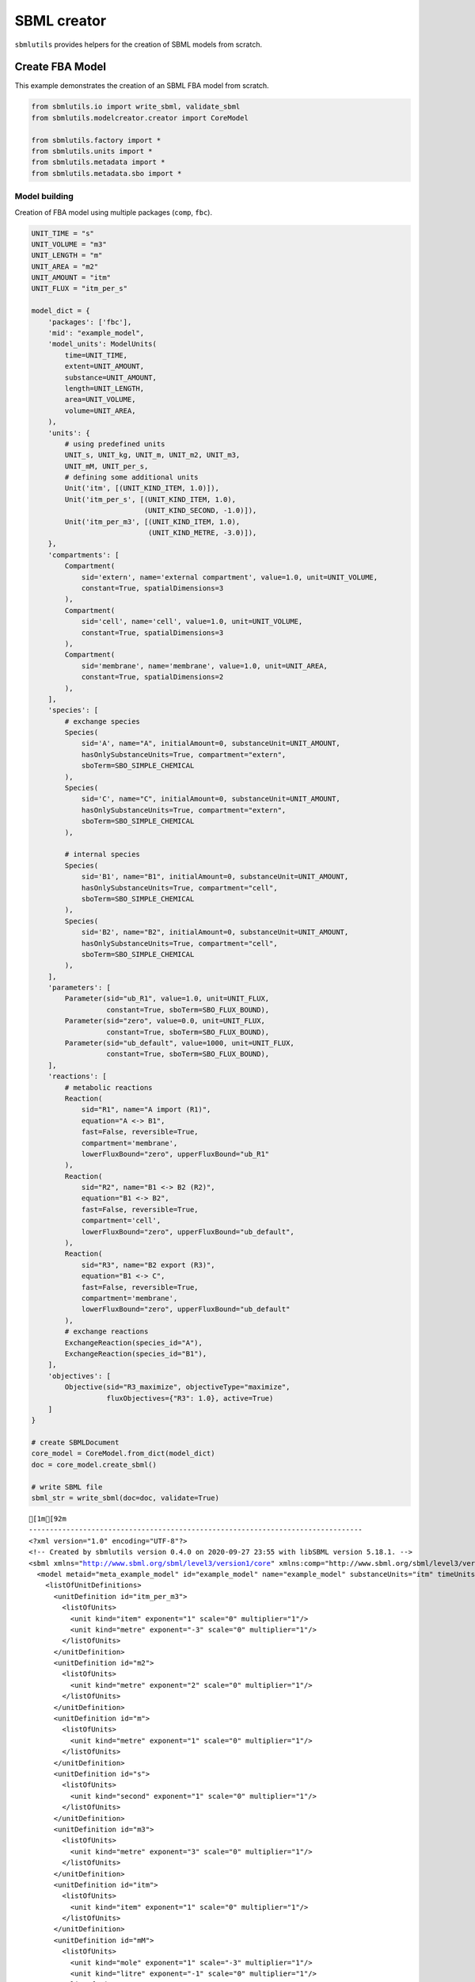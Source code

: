 SBML creator
============

``sbmlutils`` provides helpers for the creation of SBML models from
scratch.

Create FBA Model
----------------

This example demonstrates the creation of an SBML FBA model from
scratch.

.. code:: ipython3

    from sbmlutils.io import write_sbml, validate_sbml
    from sbmlutils.modelcreator.creator import CoreModel
    
    from sbmlutils.factory import *
    from sbmlutils.units import *
    from sbmlutils.metadata import *
    from sbmlutils.metadata.sbo import *

Model building
~~~~~~~~~~~~~~

Creation of FBA model using multiple packages (``comp``, ``fbc``).

.. code:: ipython3

    UNIT_TIME = "s"
    UNIT_VOLUME = "m3"
    UNIT_LENGTH = "m"
    UNIT_AREA = "m2"
    UNIT_AMOUNT = "itm"
    UNIT_FLUX = "itm_per_s"
    
    model_dict = {
        'packages': ['fbc'],
        'mid': "example_model",
        'model_units': ModelUnits(
            time=UNIT_TIME,
            extent=UNIT_AMOUNT,
            substance=UNIT_AMOUNT,
            length=UNIT_LENGTH,
            area=UNIT_VOLUME,
            volume=UNIT_AREA,
        ),
        'units': {
            # using predefined units
            UNIT_s, UNIT_kg, UNIT_m, UNIT_m2, UNIT_m3,
            UNIT_mM, UNIT_per_s,
            # defining some additional units
            Unit('itm', [(UNIT_KIND_ITEM, 1.0)]),
            Unit('itm_per_s', [(UNIT_KIND_ITEM, 1.0),
                               (UNIT_KIND_SECOND, -1.0)]),
            Unit('itm_per_m3', [(UNIT_KIND_ITEM, 1.0),
                                (UNIT_KIND_METRE, -3.0)]),
        },
        'compartments': [
            Compartment(
                sid='extern', name='external compartment', value=1.0, unit=UNIT_VOLUME, 
                constant=True, spatialDimensions=3
            ),
            Compartment(
                sid='cell', name='cell', value=1.0, unit=UNIT_VOLUME, 
                constant=True, spatialDimensions=3
            ),
            Compartment(
                sid='membrane', name='membrane', value=1.0, unit=UNIT_AREA, 
                constant=True, spatialDimensions=2
            ),
        ],
        'species': [
            # exchange species
            Species(
                sid='A', name="A", initialAmount=0, substanceUnit=UNIT_AMOUNT, 
                hasOnlySubstanceUnits=True, compartment="extern", 
                sboTerm=SBO_SIMPLE_CHEMICAL
            ),
            Species(
                sid='C', name="C", initialAmount=0, substanceUnit=UNIT_AMOUNT, 
                hasOnlySubstanceUnits=True, compartment="extern", 
                sboTerm=SBO_SIMPLE_CHEMICAL
            ),
    
            # internal species
            Species(
                sid='B1', name="B1", initialAmount=0, substanceUnit=UNIT_AMOUNT, 
                hasOnlySubstanceUnits=True, compartment="cell", 
                sboTerm=SBO_SIMPLE_CHEMICAL
            ),
            Species(
                sid='B2', name="B2", initialAmount=0, substanceUnit=UNIT_AMOUNT, 
                hasOnlySubstanceUnits=True, compartment="cell", 
                sboTerm=SBO_SIMPLE_CHEMICAL
            ),
        ],
        'parameters': [
            Parameter(sid="ub_R1", value=1.0, unit=UNIT_FLUX, 
                      constant=True, sboTerm=SBO_FLUX_BOUND),
            Parameter(sid="zero", value=0.0, unit=UNIT_FLUX, 
                      constant=True, sboTerm=SBO_FLUX_BOUND),
            Parameter(sid="ub_default", value=1000, unit=UNIT_FLUX, 
                      constant=True, sboTerm=SBO_FLUX_BOUND),
        ],
        'reactions': [
            # metabolic reactions
            Reaction(
                sid="R1", name="A import (R1)",
                equation="A <-> B1",
                fast=False, reversible=True,
                compartment='membrane',
                lowerFluxBound="zero", upperFluxBound="ub_R1"
            ),
            Reaction(
                sid="R2", name="B1 <-> B2 (R2)",
                equation="B1 <-> B2",
                fast=False, reversible=True,
                compartment='cell',
                lowerFluxBound="zero", upperFluxBound="ub_default",
            ),
            Reaction(
                sid="R3", name="B2 export (R3)",
                equation="B1 <-> C",
                fast=False, reversible=True,
                compartment='membrane',
                lowerFluxBound="zero", upperFluxBound="ub_default"
            ),
            # exchange reactions
            ExchangeReaction(species_id="A"),
            ExchangeReaction(species_id="B1"),
        ],
        'objectives': [
            Objective(sid="R3_maximize", objectiveType="maximize",
                      fluxObjectives={"R3": 1.0}, active=True)
        ]
    }
    
    # create SBMLDocument
    core_model = CoreModel.from_dict(model_dict)
    doc = core_model.create_sbml()
    
    # write SBML file
    sbml_str = write_sbml(doc=doc, validate=True)


.. parsed-literal::

    [1m[92m
    --------------------------------------------------------------------------------
    <?xml version="1.0" encoding="UTF-8"?>
    <!-- Created by sbmlutils version 0.4.0 on 2020-09-27 23:55 with libSBML version 5.18.1. -->
    <sbml xmlns="http://www.sbml.org/sbml/level3/version1/core" xmlns:comp="http://www.sbml.org/sbml/level3/version1/comp/version1" xmlns:fbc="http://www.sbml.org/sbml/level3/version1/fbc/version2" level="3" version="1" comp:required="true" fbc:required="false">
      <model metaid="meta_example_model" id="example_model" name="example_model" substanceUnits="itm" timeUnits="s" volumeUnits="m2" areaUnits="m3" lengthUnits="m" extentUnits="itm" fbc:strict="false">
        <listOfUnitDefinitions>
          <unitDefinition id="itm_per_m3">
            <listOfUnits>
              <unit kind="item" exponent="1" scale="0" multiplier="1"/>
              <unit kind="metre" exponent="-3" scale="0" multiplier="1"/>
            </listOfUnits>
          </unitDefinition>
          <unitDefinition id="m2">
            <listOfUnits>
              <unit kind="metre" exponent="2" scale="0" multiplier="1"/>
            </listOfUnits>
          </unitDefinition>
          <unitDefinition id="m">
            <listOfUnits>
              <unit kind="metre" exponent="1" scale="0" multiplier="1"/>
            </listOfUnits>
          </unitDefinition>
          <unitDefinition id="s">
            <listOfUnits>
              <unit kind="second" exponent="1" scale="0" multiplier="1"/>
            </listOfUnits>
          </unitDefinition>
          <unitDefinition id="m3">
            <listOfUnits>
              <unit kind="metre" exponent="3" scale="0" multiplier="1"/>
            </listOfUnits>
          </unitDefinition>
          <unitDefinition id="itm">
            <listOfUnits>
              <unit kind="item" exponent="1" scale="0" multiplier="1"/>
            </listOfUnits>
          </unitDefinition>
          <unitDefinition id="mM">
            <listOfUnits>
              <unit kind="mole" exponent="1" scale="-3" multiplier="1"/>
              <unit kind="litre" exponent="-1" scale="0" multiplier="1"/>
            </listOfUnits>
          </unitDefinition>
          <unitDefinition id="kg">
            <listOfUnits>
              <unit kind="kilogram" exponent="1" scale="0" multiplier="1"/>
            </listOfUnits>
          </unitDefinition>
          <unitDefinition id="per_s">
            <listOfUnits>
              <unit kind="second" exponent="-1" scale="0" multiplier="1"/>
            </listOfUnits>
          </unitDefinition>
          <unitDefinition id="itm_per_s">
            <listOfUnits>
              <unit kind="item" exponent="1" scale="0" multiplier="1"/>
              <unit kind="second" exponent="-1" scale="0" multiplier="1"/>
            </listOfUnits>
          </unitDefinition>
        </listOfUnitDefinitions>
        <listOfCompartments>
          <compartment id="extern" name="external compartment" spatialDimensions="3" size="1" units="m3" constant="true"/>
          <compartment id="cell" name="cell" spatialDimensions="3" size="1" units="m3" constant="true"/>
          <compartment id="membrane" name="membrane" spatialDimensions="2" size="1" units="m2" constant="true"/>
        </listOfCompartments>
        <listOfSpecies>
          <species sboTerm="SBO:0000247" id="A" name="A" compartment="extern" initialAmount="0" substanceUnits="itm" hasOnlySubstanceUnits="true" boundaryCondition="false" constant="false"/>
          <species sboTerm="SBO:0000247" id="C" name="C" compartment="extern" initialAmount="0" substanceUnits="itm" hasOnlySubstanceUnits="true" boundaryCondition="false" constant="false"/>
          <species sboTerm="SBO:0000247" id="B1" name="B1" compartment="cell" initialAmount="0" substanceUnits="itm" hasOnlySubstanceUnits="true" boundaryCondition="false" constant="false"/>
          <species sboTerm="SBO:0000247" id="B2" name="B2" compartment="cell" initialAmount="0" substanceUnits="itm" hasOnlySubstanceUnits="true" boundaryCondition="false" constant="false"/>
        </listOfSpecies>
        <listOfParameters>
          <parameter sboTerm="SBO:0000612" id="ub_R1" value="1" units="itm_per_s" constant="true"/>
          <parameter sboTerm="SBO:0000612" id="zero" value="0" units="itm_per_s" constant="true"/>
          <parameter sboTerm="SBO:0000612" id="ub_default" value="1000" units="itm_per_s" constant="true"/>
        </listOfParameters>
        <listOfReactions>
          <reaction id="R1" name="A import (R1)" reversible="true" fast="false" compartment="membrane" fbc:lowerFluxBound="zero" fbc:upperFluxBound="ub_R1">
            <listOfReactants>
              <speciesReference species="A" stoichiometry="1" constant="true"/>
            </listOfReactants>
            <listOfProducts>
              <speciesReference species="B1" stoichiometry="1" constant="true"/>
            </listOfProducts>
          </reaction>
          <reaction id="R2" name="B1 &lt;-&gt; B2 (R2)" reversible="true" fast="false" compartment="cell" fbc:lowerFluxBound="zero" fbc:upperFluxBound="ub_default">
            <listOfReactants>
              <speciesReference species="B1" stoichiometry="1" constant="true"/>
            </listOfReactants>
            <listOfProducts>
              <speciesReference species="B2" stoichiometry="1" constant="true"/>
            </listOfProducts>
          </reaction>
          <reaction id="R3" name="B2 export (R3)" reversible="true" fast="false" compartment="membrane" fbc:lowerFluxBound="zero" fbc:upperFluxBound="ub_default">
            <listOfReactants>
              <speciesReference species="B1" stoichiometry="1" constant="true"/>
            </listOfReactants>
            <listOfProducts>
              <speciesReference species="C" stoichiometry="1" constant="true"/>
            </listOfProducts>
          </reaction>
          <reaction sboTerm="SBO:0000627" id="EX_A" reversible="false" fast="false">
            <listOfReactants>
              <speciesReference species="A" stoichiometry="1" constant="true"/>
            </listOfReactants>
          </reaction>
          <reaction sboTerm="SBO:0000627" id="EX_B1" reversible="false" fast="false">
            <listOfReactants>
              <speciesReference species="B1" stoichiometry="1" constant="true"/>
            </listOfReactants>
          </reaction>
        </listOfReactions>
        <comp:listOfPorts>
          <comp:port metaid="m2_port" sboTerm="SBO:0000599" comp:unitRef="m2" comp:id="m2_port" comp:name="m2_port"/>
          <comp:port metaid="m_port" sboTerm="SBO:0000599" comp:unitRef="m" comp:id="m_port" comp:name="m_port"/>
          <comp:port metaid="s_port" sboTerm="SBO:0000599" comp:unitRef="s" comp:id="s_port" comp:name="s_port"/>
          <comp:port metaid="m3_port" sboTerm="SBO:0000599" comp:unitRef="m3" comp:id="m3_port" comp:name="m3_port"/>
          <comp:port metaid="mM_port" sboTerm="SBO:0000599" comp:unitRef="mM" comp:id="mM_port" comp:name="mM_port"/>
          <comp:port metaid="kg_port" sboTerm="SBO:0000599" comp:unitRef="kg" comp:id="kg_port" comp:name="kg_port"/>
          <comp:port metaid="per_s_port" sboTerm="SBO:0000599" comp:unitRef="per_s" comp:id="per_s_port" comp:name="per_s_port"/>
        </comp:listOfPorts>
        <fbc:listOfObjectives fbc:activeObjective="R3_maximize">
          <fbc:objective fbc:id="R3_maximize" fbc:type="maximize">
            <fbc:listOfFluxObjectives>
              <fbc:fluxObjective fbc:reaction="R3" fbc:coefficient="1"/>
            </fbc:listOfFluxObjectives>
          </fbc:objective>
        </fbc:listOfObjectives>
      </model>
    </sbml>
    
    valid                    : TRUE
    check time (s)           : 0.008
    --------------------------------------------------------------------------------
    [0m[0m


